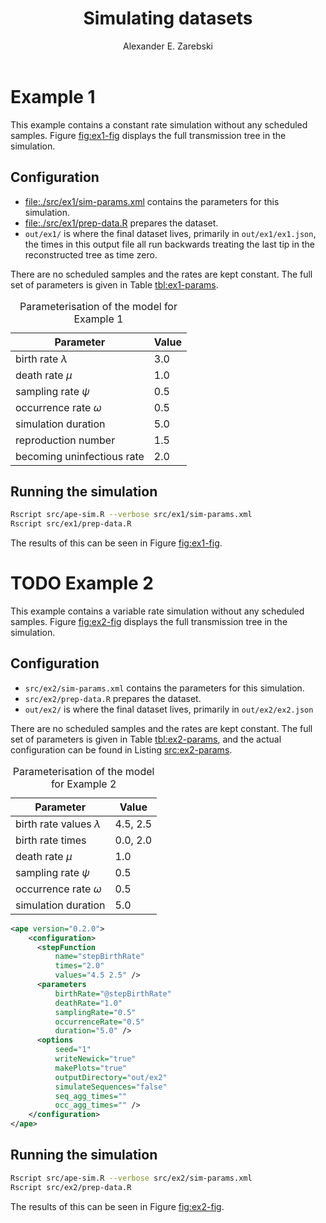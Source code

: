 #+title: Simulating datasets
#+author: Alexander E. Zarebski
#+Time-stamp: <Last modified: 2022-04-01 18:13:18>

* Example 1

This example contains a constant rate simulation without any scheduled samples.
Figure [[fig:ex1-fig]] displays the full transmission tree in the simulation.

#+caption: Visualisation of the simulation in Example 1. This figure shows time running forwards relative to the tMRCA of the transmission tree.
#+name: fig:ex1-fig
#+attr_org: :width 500px
#+attr_html: :width 400px
[[./out/ex1/ape-simulation-figure.png]]

** Configuration

- [[file:./src/ex1/sim-params.xml]] contains the parameters for this simulation.
- [[file:./src/ex1/prep-data.R]] prepares the dataset.
- =out/ex1/= is where the final dataset lives, primarily in =out/ex1/ex1.json=, the
  times in this output file all run backwards treating the last tip in the
  reconstructed tree as time zero.

There are no scheduled samples and the rates are kept constant. The full set of
parameters is given in Table [[tbl:ex1-params]].

#+name: tbl:ex1-params
#+caption: Parameterisation of the model for Example 1
| Parameter                  | Value |
|----------------------------+-------|
| birth rate \(\lambda\)     |   3.0 |
| death rate \(\mu\)         |   1.0 |
| sampling rate \(\psi\)     |   0.5 |
| occurrence rate \(\omega\) |   0.5 |
| simulation duration        |   5.0 |
| reproduction number        |   1.5 |
| becoming uninfectious rate |   2.0 |

** Running the simulation

#+begin_src sh
Rscript src/ape-sim.R --verbose src/ex1/sim-params.xml
Rscript src/ex1/prep-data.R
#+end_src

The results of this can be seen in Figure [[fig:ex1-fig]].

* TODO Example 2

This example contains a variable rate simulation without any scheduled samples.
Figure [[fig:ex2-fig]] displays the full transmission tree in the simulation.

#+caption: Visualisation of the simulation in Example 2.
#+name: fig:ex2-fig
#+attr_org: :width 500px
#+attr_html: :width 400px
[[./out/ex2/ape-simulation-figure.png]]

** Configuration

- =src/ex2/sim-params.xml= contains the parameters for this simulation.
- =src/ex2/prep-data.R= prepares the dataset.
- =out/ex2/= is where the final dataset lives, primarily in =out/ex2/ex2.json=

There are no scheduled samples and the rates are kept constant. The full set of
parameters is given in Table [[tbl:ex2-params]], and the actual configuration can be
found in Listing [[src:ex2-params]].

#+name: tbl:ex2-params
#+caption: Parameterisation of the model for Example 2
| Parameter                     |    Value |
|-------------------------------+----------|
| birth rate values \(\lambda\) | 4.5, 2.5 |
| birth rate times              | 0.0, 2.0 |
| death rate \(\mu\)            |      1.0 |
| sampling rate \(\psi\)        |      0.5 |
| occurrence rate \(\omega\)    |      0.5 |
| simulation duration           |      5.0 |

#+name: src:ex2-params
#+begin_src xml :tangle src/ex2/sim-params.xml
  <ape version="0.2.0">
      <configuration>
        <stepFunction
            name="stepBirthRate"
            times="2.0"
            values="4.5 2.5" />
        <parameters
            birthRate="@stepBirthRate"
            deathRate="1.0"
            samplingRate="0.5"
            occurrenceRate="0.5"
            duration="5.0" />
        <options
            seed="1"
            writeNewick="true"
            makePlots="true"
            outputDirectory="out/ex2"
            simulateSequences="false"
            seq_agg_times=""
            occ_agg_times="" />
      </configuration>
  </ape>
#+end_src

** Running the simulation

#+begin_src sh
Rscript src/ape-sim.R --verbose src/ex2/sim-params.xml
Rscript src/ex2/prep-data.R
#+end_src

The results of this can be seen in Figure [[fig:ex2-fig]].
